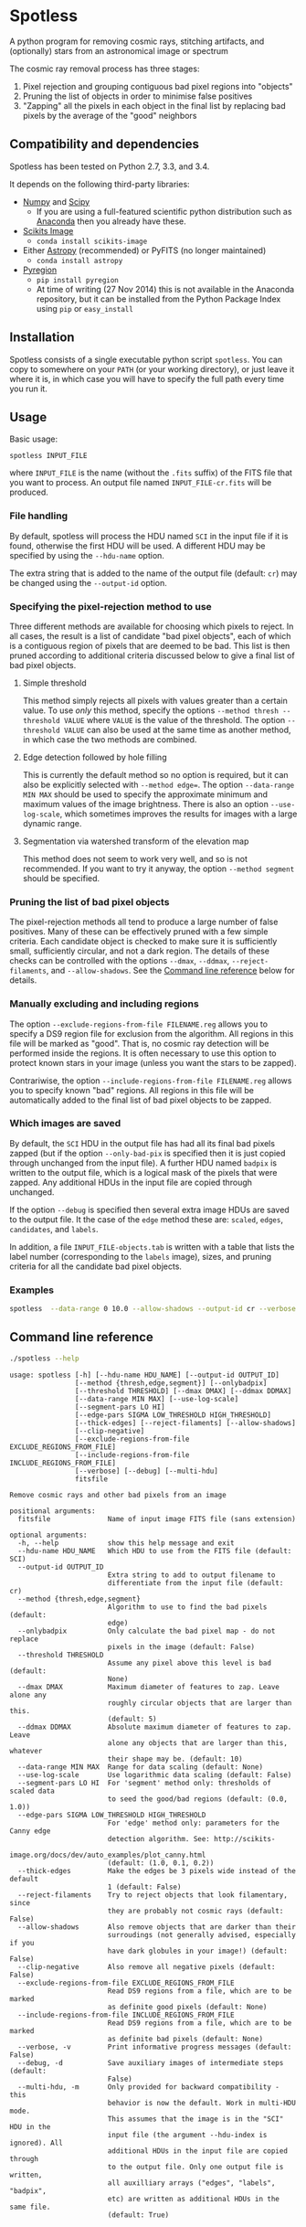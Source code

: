 
* Spotless

A python program for removing cosmic rays, stitching artifacts, and (optionally) stars from an astronomical image or spectrum

The cosmic ray removal process has three stages:

1. Pixel rejection and grouping contiguous bad pixel regions into "objects"
2. Pruning the list of objects in order to minimise false positives
3. "Zapping" all the pixels in each object in the final list by replacing bad pixels by the average of the "good" neighbors

** Compatibility and dependencies
Spotless has been tested on Python 2.7, 3.3, and 3.4. 

It depends on the following third-party libraries:
+ [[http://www.numpy.org][Numpy]] and [[http://www.scipy.org/install.html][Scipy]]
  + If you are using a full-featured scientific python distribution such as [[http://continuum.io/downloads.html][Anaconda]] then you already have these.
+ [[http://scikit-image.org][Scikits Image]]
  + =conda install scikits-image=
+ Either [[http://www.astropy.org][Astropy]] (recommended) or PyFITS (no longer maintained)
  + =conda install astropy=
+ [[https://pypi.python.org/pypi/pyregion][Pyregion]]
  + =pip install pyregion=
  + At time of writing (27 Nov 2014) this is not available in the Anaconda repository, but it can be installed from the Python Package Index using =pip= or =easy_install=

** Installation
Spotless consists of a single executable python script =spotless=.   You can copy to somewhere on your =PATH= (or your working directory), or just leave it where it is, in which case you will have to specify the full path every time you run it.

** Usage
Basic usage: 
#+BEGIN_EXAMPLE
spotless INPUT_FILE
#+END_EXAMPLE
where =INPUT_FILE= is the name (without the =.fits= suffix) of the FITS file that you want to process.  An output file named =INPUT_FILE-cr.fits= will be produced.  

*** File handling
By default, spotless will process the HDU named =SCI= in the input
file if it is found, otherwise the first HDU will be used.  A
different HDU may be specified by using the =--hdu-name= option.

The extra string that is added to the name of the output file (default: =cr=) may be changed using the =--output-id= option.
*** Specifying the pixel-rejection method to use
Three different methods are available for choosing which pixels to reject.  In all cases, the result is a list of candidate "bad pixel objects", each of which is a contiguous region of pixels that are deemed to be bad.  This list is then pruned according to additional criteria discussed below to give a final list of bad pixel objects. 
**** Simple threshold
This method simply rejects all pixels with values greater than a certain value.  
To use /only/ this method, specify the options =--method thresh --threshold VALUE= where =VALUE= is the value of the threshold.   The option =--threshold VALUE= can also be used at the same time as another method, in which case the two methods are combined. 
**** Edge detection followed by hole filling
This is currently the default method so no option is required, but it can also be explicitly selected with =--method edge==.  The option =--data-range MIN MAX= should be used to specify the approximate minimum and maximum values of the image brightness.  There is also an option =--use-log-scale=, which sometimes improves the results for images with a large dynamic range.  
**** Segmentation via watershed transform of the elevation map
This method does not seem to work very well, and so is not recommended.  If you want to try it anyway, the option =--method segment= should be specified. 
*** Pruning the list of bad pixel objects
The pixel-rejection methods all tend to produce a large number of false positives.  Many of these can be effectively pruned with a few simple criteria.  Each candidate object is checked to make sure it is sufficiently small, sufficiently circular, and not a dark region.  The details of these checks can be controlled with the options =--dmax=, =--ddmax=, =--reject-filaments=, and =--allow-shadows=.  See the [[id:38945ACB-CA8C-4C73-9898-2EA1BF8272D1][Command line reference]] below for details. 


*** Manually excluding and including regions
The option =--exclude-regions-from-file FILENAME.reg= allows you to specify a DS9 region file for exclusion from the algorithm.  All regions in this file will be marked as "good".  That is, no cosmic ray detection will be performed inside the regions.  It is often necessary to use this option to protect known stars in your image (unless you want the stars to be zapped). 

Contrariwise, the option =--include-regions-from-file FILENAME.reg= allows you to specify known "bad" regions.  All regions in this file will be automatically added to the final list of bad pixel objects to be zapped.  

*** Which images are saved
By default, the =SCI= HDU in the output file has had all its final bad pixels zapped (but if the option =--only-bad-pix= is specified then it is just copied through unchanged from the input file).  A further HDU named =badpix= is  written to the output file, which is a logical mask of the pixels that were zapped. Any additional HDUs in the input file are copied through unchanged. 

If the option =--debug= is specified then several extra image HDUs are saved to the output file.  It the case of the =edge= method these are: =scaled=, =edges=, =candidates=, and =labels=. 

In addition, a file =INPUT_FILE-objects.tab= is written with a table that lists the label number (corresponding to the =labels= image), sizes, and pruning criteria for all the candidate bad pixel objects. 

*** Examples
#+BEGIN_SRC sh
spotless  --data-range 0 10.0 --allow-shadows --output-id cr --verbose --debug F547M
#+END_SRC

** Command line reference
:PROPERTIES:
:ID:       38945ACB-CA8C-4C73-9898-2EA1BF8272D1
:END:
#+BEGIN_SRC sh :exports both :results verbatim :dir ..
./spotless --help
#+END_SRC

#+RESULTS:
#+begin_example
usage: spotless [-h] [--hdu-name HDU_NAME] [--output-id OUTPUT_ID]
                [--method {thresh,edge,segment}] [--onlybadpix]
                [--threshold THRESHOLD] [--dmax DMAX] [--ddmax DDMAX]
                [--data-range MIN MAX] [--use-log-scale]
                [--segment-pars LO HI]
                [--edge-pars SIGMA LOW_THRESHOLD HIGH_THRESHOLD]
                [--thick-edges] [--reject-filaments] [--allow-shadows]
                [--clip-negative]
                [--exclude-regions-from-file EXCLUDE_REGIONS_FROM_FILE]
                [--include-regions-from-file INCLUDE_REGIONS_FROM_FILE]
                [--verbose] [--debug] [--multi-hdu]
                fitsfile

Remove cosmic rays and other bad pixels from an image

positional arguments:
  fitsfile              Name of input image FITS file (sans extension)

optional arguments:
  -h, --help            show this help message and exit
  --hdu-name HDU_NAME   Which HDU to use from the FITS file (default: SCI)
  --output-id OUTPUT_ID
                        Extra string to add to output filename to
                        differentiate from the input file (default: cr)
  --method {thresh,edge,segment}
                        Algorithm to use to find the bad pixels (default:
                        edge)
  --onlybadpix          Only calculate the bad pixel map - do not replace
                        pixels in the image (default: False)
  --threshold THRESHOLD
                        Assume any pixel above this level is bad (default:
                        None)
  --dmax DMAX           Maximum diameter of features to zap. Leave alone any
                        roughly circular objects that are larger than this.
                        (default: 5)
  --ddmax DDMAX         Absolute maximum diameter of features to zap. Leave
                        alone any objects that are larger than this, whatever
                        their shape may be. (default: 10)
  --data-range MIN MAX  Range for data scaling (default: None)
  --use-log-scale       Use logarithmic data scaling (default: False)
  --segment-pars LO HI  For 'segment' method only: thresholds of scaled data
                        to seed the good/bad regions (default: (0.0, 1.0))
  --edge-pars SIGMA LOW_THRESHOLD HIGH_THRESHOLD
                        For 'edge' method only: parameters for the Canny edge
                        detection algorithm. See: http://scikits-
                        image.org/docs/dev/auto_examples/plot_canny.html
                        (default: (1.0, 0.1, 0.2))
  --thick-edges         Make the edges be 3 pixels wide instead of the default
                        1 (default: False)
  --reject-filaments    Try to reject objects that look filamentary, since
                        they are probably not cosmic rays (default: False)
  --allow-shadows       Also remove objects that are darker than their
                        surroudings (not generally advised, especially if you
                        have dark globules in your image!) (default: False)
  --clip-negative       Also remove all negative pixels (default: False)
  --exclude-regions-from-file EXCLUDE_REGIONS_FROM_FILE
                        Read DS9 regions from a file, which are to be marked
                        as definite good pixels (default: None)
  --include-regions-from-file INCLUDE_REGIONS_FROM_FILE
                        Read DS9 regions from a file, which are to be marked
                        as definite bad pixels (default: None)
  --verbose, -v         Print informative progress messages (default: False)
  --debug, -d           Save auxiliary images of intermediate steps (default:
                        False)
  --multi-hdu, -m       Only provided for backward compatibility - this
                        behavior is now the default. Work in multi-HDU mode.
                        This assumes that the image is in the "SCI" HDU in the
                        input file (the argument --hdu-index is ignored). All
                        additional HDUs in the input file are copied through
                        to the output file. Only one output file is written,
                        all auxilliary arrays ("edges", "labels", "badpix",
                        etc) are written as additional HDUs in the same file.
                        (default: True)
#+end_example

